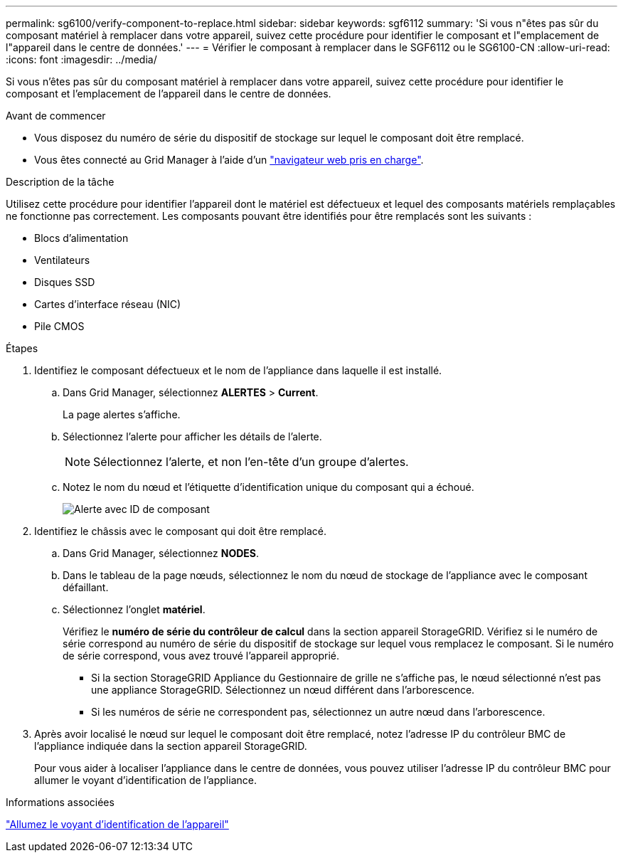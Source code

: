 ---
permalink: sg6100/verify-component-to-replace.html 
sidebar: sidebar 
keywords: sgf6112 
summary: 'Si vous n"êtes pas sûr du composant matériel à remplacer dans votre appareil, suivez cette procédure pour identifier le composant et l"emplacement de l"appareil dans le centre de données.' 
---
= Vérifier le composant à remplacer dans le SGF6112 ou le SG6100-CN
:allow-uri-read: 
:icons: font
:imagesdir: ../media/


[role="lead"]
Si vous n'êtes pas sûr du composant matériel à remplacer dans votre appareil, suivez cette procédure pour identifier le composant et l'emplacement de l'appareil dans le centre de données.

.Avant de commencer
* Vous disposez du numéro de série du dispositif de stockage sur lequel le composant doit être remplacé.
* Vous êtes connecté au Grid Manager à l'aide d'un https://docs.netapp.com/us-en/storagegrid-118/admin/web-browser-requirements.html["navigateur web pris en charge"^].


.Description de la tâche
Utilisez cette procédure pour identifier l'appareil dont le matériel est défectueux et lequel des composants matériels remplaçables ne fonctionne pas correctement. Les composants pouvant être identifiés pour être remplacés sont les suivants :

* Blocs d'alimentation
* Ventilateurs
* Disques SSD
* Cartes d'interface réseau (NIC)
* Pile CMOS


.Étapes
. Identifiez le composant défectueux et le nom de l'appliance dans laquelle il est installé.
+
.. Dans Grid Manager, sélectionnez *ALERTES* > *Current*.
+
La page alertes s'affiche.

.. Sélectionnez l'alerte pour afficher les détails de l'alerte.
+

NOTE: Sélectionnez l'alerte, et non l'en-tête d'un groupe d'alertes.

.. Notez le nom du nœud et l'étiquette d'identification unique du composant qui a échoué.
+
image::../media/nic-alert-sgf6112.jpg[Alerte avec ID de composant]



. Identifiez le châssis avec le composant qui doit être remplacé.
+
.. Dans Grid Manager, sélectionnez *NODES*.
.. Dans le tableau de la page nœuds, sélectionnez le nom du nœud de stockage de l'appliance avec le composant défaillant.
.. Sélectionnez l'onglet *matériel*.
+
Vérifiez le *numéro de série du contrôleur de calcul* dans la section appareil StorageGRID. Vérifiez si le numéro de série correspond au numéro de série du dispositif de stockage sur lequel vous remplacez le composant. Si le numéro de série correspond, vous avez trouvé l'appareil approprié.

+
*** Si la section StorageGRID Appliance du Gestionnaire de grille ne s'affiche pas, le nœud sélectionné n'est pas une appliance StorageGRID. Sélectionnez un nœud différent dans l'arborescence.
*** Si les numéros de série ne correspondent pas, sélectionnez un autre nœud dans l'arborescence.




. Après avoir localisé le nœud sur lequel le composant doit être remplacé, notez l'adresse IP du contrôleur BMC de l'appliance indiquée dans la section appareil StorageGRID.
+
Pour vous aider à localiser l'appliance dans le centre de données, vous pouvez utiliser l'adresse IP du contrôleur BMC pour allumer le voyant d'identification de l'appliance.



.Informations associées
link:turning-sgf6112-identify-led-on-and-off.html["Allumez le voyant d'identification de l'appareil"]
